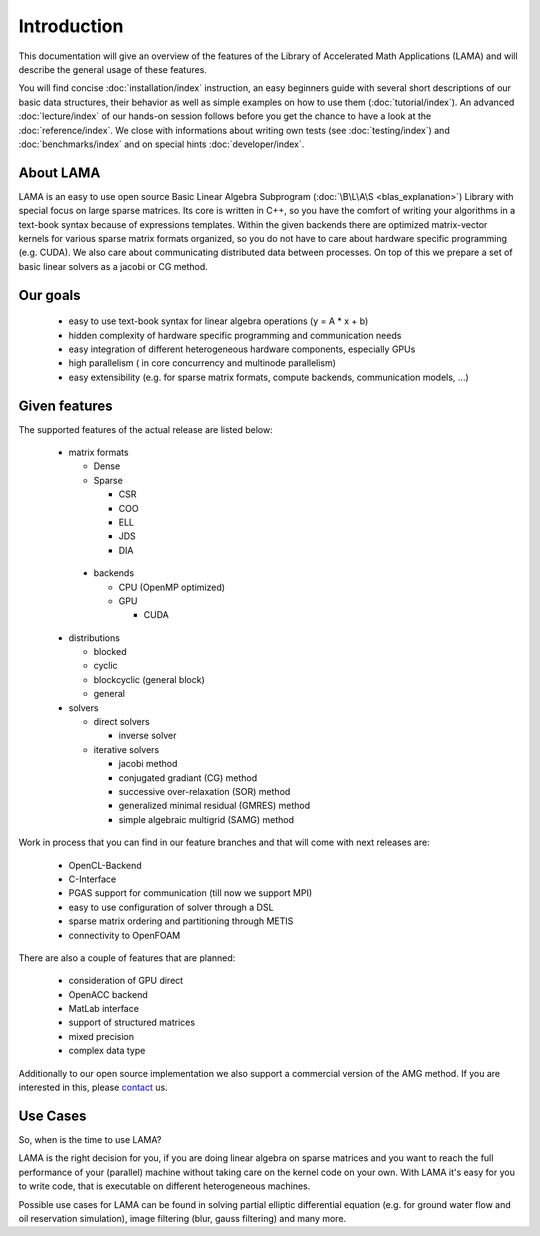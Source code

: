 ************
Introduction
************

This documentation will give an overview of the features of the \Library of \Accelerated \Math \Applications
(\L\A\M\A) and will describe the general usage of these features.

You will find concise :doc:`installation/index` instruction, an easy beginners guide with several short descriptions of
our basic data structures, their behavior as well as simple examples on how to use them (:doc:`tutorial/index`). An
advanced :doc:`lecture/index` of our hands-on session follows before you get the chance to have a look at the
:doc:`reference/index`. We close with informations about writing own tests (see :doc:`testing/index`) and 
:doc:`benchmarks/index` and on special hints :doc:`developer/index`. 

About LAMA
==========

.. image:: _images/LAMA.png
   :align: center
   :alt: LAMA Design

LAMA is an easy to use open source \Basic \Linear \Algebra \Subprogram (:doc:`\B\L\A\S <blas_explanation>`) Library with
special focus on large sparse matrices. Its core is written in C++, so you have the comfort of writing your algorithms
in a text-book syntax because of expressions templates. Within the given backends there are optimized matrix-vector
kernels for various sparse matrix formats organized, so you do not have to care about hardware specific programming
(e.g. CUDA). We also care about communicating distributed data between processes. On top of this we prepare a set of
basic linear solvers as a jacobi or CG method.

Our goals
=========

 - easy to use text-book syntax for linear algebra operations (y = A * x + b)

 - hidden complexity of hardware specific programming and communication needs 

 - easy integration of different heterogeneous hardware components, especially GPUs

 - high parallelism ( in core concurrency and multinode parallelism)

 - easy extensibility (e.g. for sparse matrix formats, compute backends, communication models, ...)

Given features
==============

The supported features of the actual release are listed below:

 - matrix formats

   - Dense 

   - Sparse

     - CSR

     - COO

     - ELL
     
     - JDS
     
     - DIA

  - backends

    - CPU (OpenMP optimized)

    - GPU

      - CUDA

 - distributions
 
   - blocked

   - cyclic

   - blockcyclic (general block)

   - general
   
 - solvers
 
   - direct solvers
   
     - inverse solver
     
   - iterative solvers
   
     - jacobi method
     
     - conjugated gradiant (CG) method
     
     - successive over-relaxation (SOR) method
     
     - generalized minimal residual (GMRES) method
     
     - simple algebraic multigrid (SAMG) method
    
Work in process that you can find in our feature branches and that will come with next releases are:
 
 - OpenCL-Backend

 - C-Interface

 - PGAS support for communication (till now we support MPI)

 - easy to use configuration of solver through a DSL

 - sparse matrix ordering and partitioning through METIS

 - connectivity to OpenFOAM

There are also a couple of features that are planned:

 - consideration of GPU direct

 - OpenACC backend

 - MatLab interface

 - support of structured matrices

 - mixed precision

 - complex data type

Additionally to our open source implementation we also support a commercial version of the AMG method.
If you are interested in this, please `contact`_ us. 

.. _`contact`: mailto:lama@scai.fraunhofer.de

Use Cases
=========

So, when is the time to use LAMA?

LAMA is the right decision for you, if you are doing linear algebra on sparse matrices and you want to reach the full
performance of your (parallel) machine without taking care on the kernel code on your own. With LAMA it's easy for you
to write code, that is executable on different heterogeneous machines. 

Possible use cases for LAMA can be found in solving partial elliptic differential equation (e.g. for ground water flow
and oil reservation simulation), image filtering (blur, gauss filtering) and many more. 

